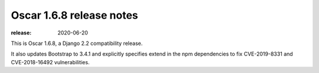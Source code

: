 =========================
Oscar 1.6.8 release notes
=========================

:release: 2020-06-20

This is Oscar 1.6.8, a Django 2.2 compatibility release.

It also updates Bootstrap to 3.4.1 and explicitly specifies extend in the
npm dependencies to fix CVE-2019-8331 and CVE-2018-16492 vulnerabilities.

